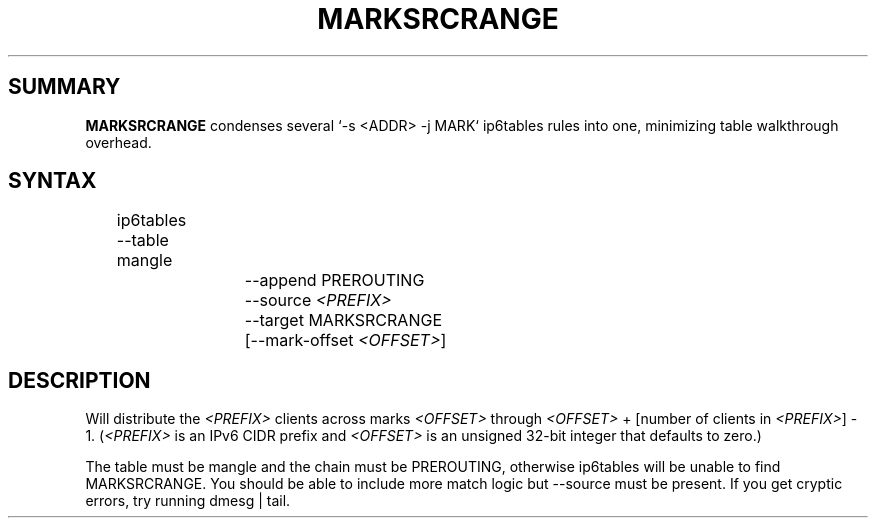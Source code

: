 .TH MARKSRCRANGE 8 2016-05-23 v1.0.0 "Mark by source ranges"

.SH SUMMARY
.BR MARKSRCRANGE " condenses several `-s <ADDR> -j MARK` ip6tables rules into one, minimizing table walkthrough overhead."

.SH SYNTAX
	ip6tables --table mangle
.br
			--append PREROUTING
.br
.RI "			--source " <PREFIX>
.br
			--target MARKSRCRANGE
.br
.RI "			[--mark-offset " <OFFSET> "]"

.SH DESCRIPTION
.RI "Will distribute the " <PREFIX> " clients across marks " <OFFSET> " through " <OFFSET> " + [number of clients in " <PREFIX> "] - 1. (" <PREFIX> " is an IPv6 CIDR prefix and " <OFFSET> " is an unsigned 32-bit integer that defaults to zero.)
.P
The table must be mangle and the chain must be PREROUTING, otherwise ip6tables will be unable to find MARKSRCRANGE. You should be able to include more match logic but --source must be present. If you get cryptic errors, try running dmesg | tail.

